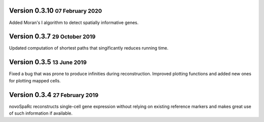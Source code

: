 .. role:: small
.. role:: smaller
.. role:: noteversion

Version 0.3.10 :small:`07 February 2020`
---------------------------------------
Added Moran's I algorithm to detect spatially informative genes.

Version 0.3.7 :small:`29 October 2019`
---------------------------------------
Updated computation of shortest paths that singificantly reduces
running time.

Version 0.3.5 :small:`13 June 2019`
---------------------------------------
Fixed a bug that was prone to produce infinities during reconstruction.
Improved plotting functions and added new ones for plotting mapped cells.

Version 0.3.4 :small:`27 February 2019`
---------------------------------------
novoSpaRc reconstructs single-cell gene expression without relying on existing
reference markers and makes great use of such information if available.
